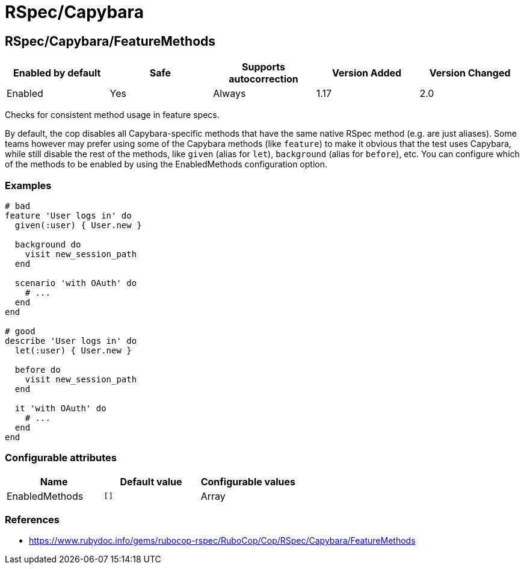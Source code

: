////
  Do NOT edit this file by hand directly, as it is automatically generated.

  Please make any necessary changes to the cop documentation within the source files themselves.
////

= RSpec/Capybara

== RSpec/Capybara/FeatureMethods

|===
| Enabled by default | Safe | Supports autocorrection | Version Added | Version Changed

| Enabled
| Yes
| Always
| 1.17
| 2.0
|===

Checks for consistent method usage in feature specs.

By default, the cop disables all Capybara-specific methods that have
the same native RSpec method (e.g. are just aliases). Some teams
however may prefer using some of the Capybara methods (like `feature`)
to make it obvious that the test uses Capybara, while still disable
the rest of the methods, like `given` (alias for `let`), `background`
(alias for `before`), etc. You can configure which of the methods to
be enabled by using the EnabledMethods configuration option.

=== Examples

[source,ruby]
----
# bad
feature 'User logs in' do
  given(:user) { User.new }

  background do
    visit new_session_path
  end

  scenario 'with OAuth' do
    # ...
  end
end

# good
describe 'User logs in' do
  let(:user) { User.new }

  before do
    visit new_session_path
  end

  it 'with OAuth' do
    # ...
  end
end
----

=== Configurable attributes

|===
| Name | Default value | Configurable values

| EnabledMethods
| `[]`
| Array
|===

=== References

* https://www.rubydoc.info/gems/rubocop-rspec/RuboCop/Cop/RSpec/Capybara/FeatureMethods

